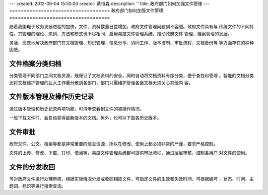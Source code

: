 ---
created: 2012-06-04 15:50:00
creator: 黄恒森
description: ''
title: 政府部门如何加强文件管理
---
===================================
政府部门如何加强文件管理
===================================

随着我国电子政务发展进程的加快，文件、资料数量日益增加，政府文件管理问题刻不容缓。政府文件具有与
传统文件的不同特性，其管理的理论、原则、方法和模式也不尽相同，启用易度文件管理系统，推动政府文件
管理、档案管理的发展。

灵活、高效地解决政府部门在文档管理、知识管理、信息分享、协同工作、版本控制、审批流程、文档备份等
等方面存在的种种困惑。


文件档案分类归档
---------------------
分类管理不同部门之间文档资源，既保证了文档资料的安全，同时自动将文档资料有序分类，便于查找和管理
。智能的文档分类还将文档维护管理的巨大工作量分散到各部门，部门只需维护管理各自文档无须关心其他内
容。


文件版本管理及操作历史记录
---------------------------------------
通过版本管理和历史记录两项功能，可清晰查看到文件的被操作情况。

一般下载文件时，会自动获得最新版本的文档。另外，也可以下载各历史版本。


文件审批
-----------------------
政府文件、公文、档案等都是非常重要的信息资源，所以在修改、使用上都必须非常的严谨，要求严格控制。

文件的上传、修改、下载、打印、借阅等，易度文件管理系统都可提供审批流程，通过层层审核，控制各用户
对文件的使用。


文件的分发收回
-------------------------
可对政府文件进行处理审核，根据实际情况分发或收回相应文件，可指定文件的生效和失效时间，可根据编号
、状态、时间、主题词、标识等进行搜索查询。
